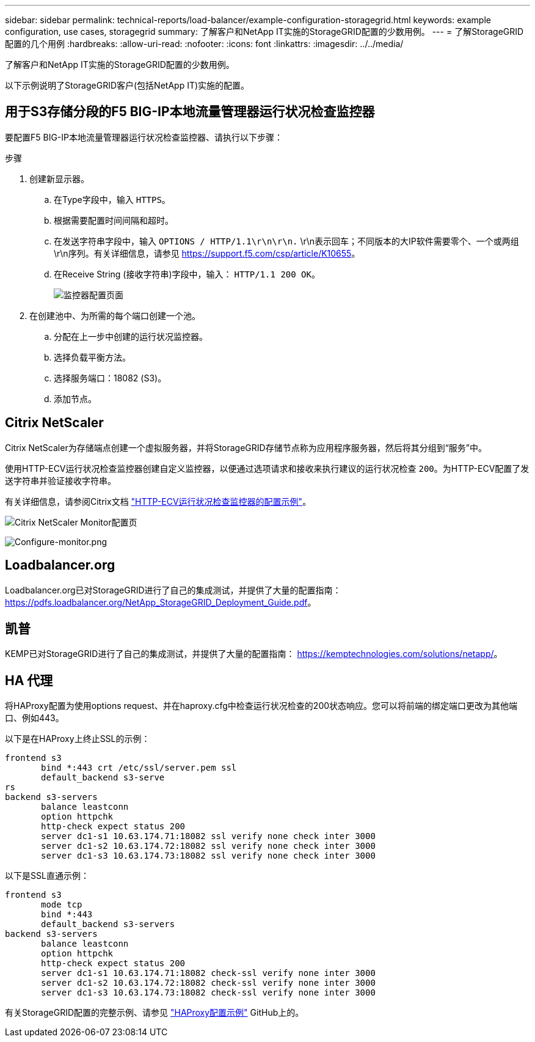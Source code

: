 ---
sidebar: sidebar 
permalink: technical-reports/load-balancer/example-configuration-storagegrid.html 
keywords: example configuration, use cases, storagegrid 
summary: 了解客户和NetApp IT实施的StorageGRID配置的少数用例。 
---
= 了解StorageGRID配置的几个用例
:hardbreaks:
:allow-uri-read: 
:nofooter: 
:icons: font
:linkattrs: 
:imagesdir: ../../media/


[role="lead"]
了解客户和NetApp IT实施的StorageGRID配置的少数用例。

以下示例说明了StorageGRID客户(包括NetApp IT)实施的配置。



== 用于S3存储分段的F5 BIG-IP本地流量管理器运行状况检查监控器

要配置F5 BIG-IP本地流量管理器运行状况检查监控器、请执行以下步骤：

.步骤
. 创建新显示器。
+
.. 在Type字段中，输入 `HTTPS`。
.. 根据需要配置时间间隔和超时。
.. 在发送字符串字段中，输入 `OPTIONS / HTTP/1.1\r\n\r\n.` \r\n表示回车；不同版本的大IP软件需要零个、一个或两组\r\n序列。有关详细信息，请参见 https://support.f5.com/csp/article/K10655[]。
.. 在Receive String (接收字符串)字段中，输入： `HTTP/1.1 200 OK`。
+
image:load-balancer/load-balancer-monitor-configuration-page.png["监控器配置页面"]



. 在创建池中、为所需的每个端口创建一个池。
+
.. 分配在上一步中创建的运行状况监控器。
.. 选择负载平衡方法。
.. 选择服务端口：18082 (S3)。
.. 添加节点。






== Citrix NetScaler

Citrix NetScaler为存储端点创建一个虚拟服务器，并将StorageGRID存储节点称为应用程序服务器，然后将其分组到“服务”中。

使用HTTP-ECV运行状况检查监控器创建自定义监控器，以便通过选项请求和接收来执行建议的运行状况检查 `200`。为HTTP-ECV配置了发送字符串并验证接收字符串。

有关详细信息，请参阅Citrix文档 https://docs.citrix.com/en-us/citrix-adc/current-release/load-balancing/load-balancing-builtin-monitors/monitor-ssl-services.html#sample-configuration-for-https-ecv-health-check-monitor["HTTP-ECV运行状况检查监控器的配置示例"^]。

image:load-balancer/load-balancer-citrix-netscaler-configuration-page.png["Citrix NetScaler Monitor配置页"]

image:load-balancer/load-balancer-configure-monitor.png["Configure-monitor.png"]



== Loadbalancer.org

Loadbalancer.org已对StorageGRID进行了自己的集成测试，并提供了大量的配置指南： https://pdfs.loadbalancer.org/NetApp_StorageGRID_Deployment_Guide.pdf[]。



== 凯普

KEMP已对StorageGRID进行了自己的集成测试，并提供了大量的配置指南： https://kemptechnologies.com/solutions/netapp/[]。



== HA 代理

将HAProxy配置为使用options request、并在haproxy.cfg中检查运行状况检查的200状态响应。您可以将前端的绑定端口更改为其他端口、例如443。

以下是在HAProxy上终止SSL的示例：

[listing]
----
frontend s3
       bind *:443 crt /etc/ssl/server.pem ssl
       default_backend s3-serve
rs
backend s3-servers
       balance leastconn
       option httpchk
       http-check expect status 200
       server dc1-s1 10.63.174.71:18082 ssl verify none check inter 3000
       server dc1-s2 10.63.174.72:18082 ssl verify none check inter 3000
       server dc1-s3 10.63.174.73:18082 ssl verify none check inter 3000
----
以下是SSL直通示例：

[listing]
----
frontend s3
       mode tcp
       bind *:443
       default_backend s3-servers
backend s3-servers
       balance leastconn
       option httpchk
       http-check expect status 200
       server dc1-s1 10.63.174.71:18082 check-ssl verify none inter 3000
       server dc1-s2 10.63.174.72:18082 check-ssl verify none inter 3000
       server dc1-s3 10.63.174.73:18082 check-ssl verify none inter 3000
----
有关StorageGRID配置的完整示例、请参见 https://github.com/NetApp-StorageGRID/HAProxy-Configuration["HAProxy配置示例"^] GitHub上的。
